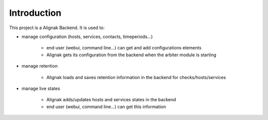 .. _intro:

Introduction
============

This project is a Alignak Backend.
It is used to:

* manage configuration (hosts, services, contacts, timeperiods...)

    * end user (webui, command line...) can get and add configurations elements
    * Alignak gets its configuration from the backend when the arbiter module is starting

* manage retention

    * Alignak loads and saves retention information in the backend for checks/hosts/services

* manage live states

    * Alignak adds/updates hosts and services states in the backend
    * end user (webui, command line...) can get this information
